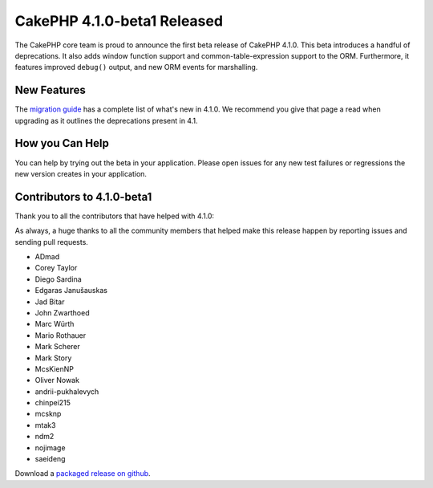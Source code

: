 CakePHP 4.1.0-beta1 Released
============================

The CakePHP core team is proud to announce the first beta release of CakePHP
4.1.0. This beta introduces a handful of deprecations. It also adds window
function support and common-table-expression support to the ORM. Furthermore, 
it features improved ``debug()`` output, and new ORM events for marshalling.

New Features
------------

The `migration guide
<https://book.cakephp.org/4.next/en/appendices/4-1-migration-guide.html>`_ has
a complete list of what's new in 4.1.0. We recommend you give that page a read
when upgrading as it outlines the deprecations present in 4.1.

How you Can Help
----------------

You can help by trying out the beta in your application. Please open issues for
any new test failures or regressions the new version creates in your
application.

Contributors to 4.1.0-beta1
---------------------------

Thank you to all the contributors that have helped with 4.1.0:


As always, a huge thanks to all the community members that helped make this
release happen by reporting issues and sending pull requests.

* ADmad
* Corey Taylor
* Diego Sardina
* Edgaras Janušauskas
* Jad Bitar
* John Zwarthoed
* Marc Würth
* Mario Rothauer
* Mark Scherer
* Mark Story
* McsKienNP
* Oliver Nowak
* andrii-pukhalevych
* chinpei215
* mcsknp
* mtak3
* ndm2
* nojimage
* saeideng

Download a `packaged release on github
<https://github.com/cakephp/cakephp/releases>`_.

.. author:: markstory
.. categories:: news
.. tags:: release,news
